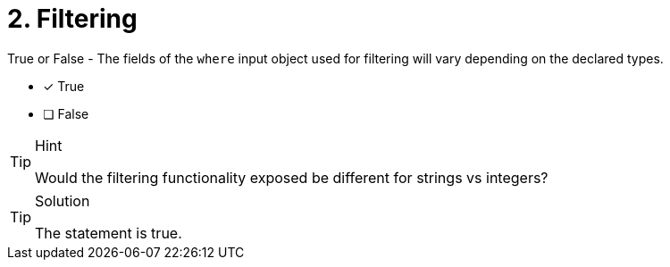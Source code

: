 [.question]
= 2. Filtering 

True or False - The fields of the `where` input object used for filtering will vary depending on the declared types.

- [x] True
- [ ] False


[TIP,role=hint]
.Hint
====
Would the filtering functionality exposed be different for strings vs integers?
====


[TIP,role=solution]
.Solution
====
The statement is true.
====